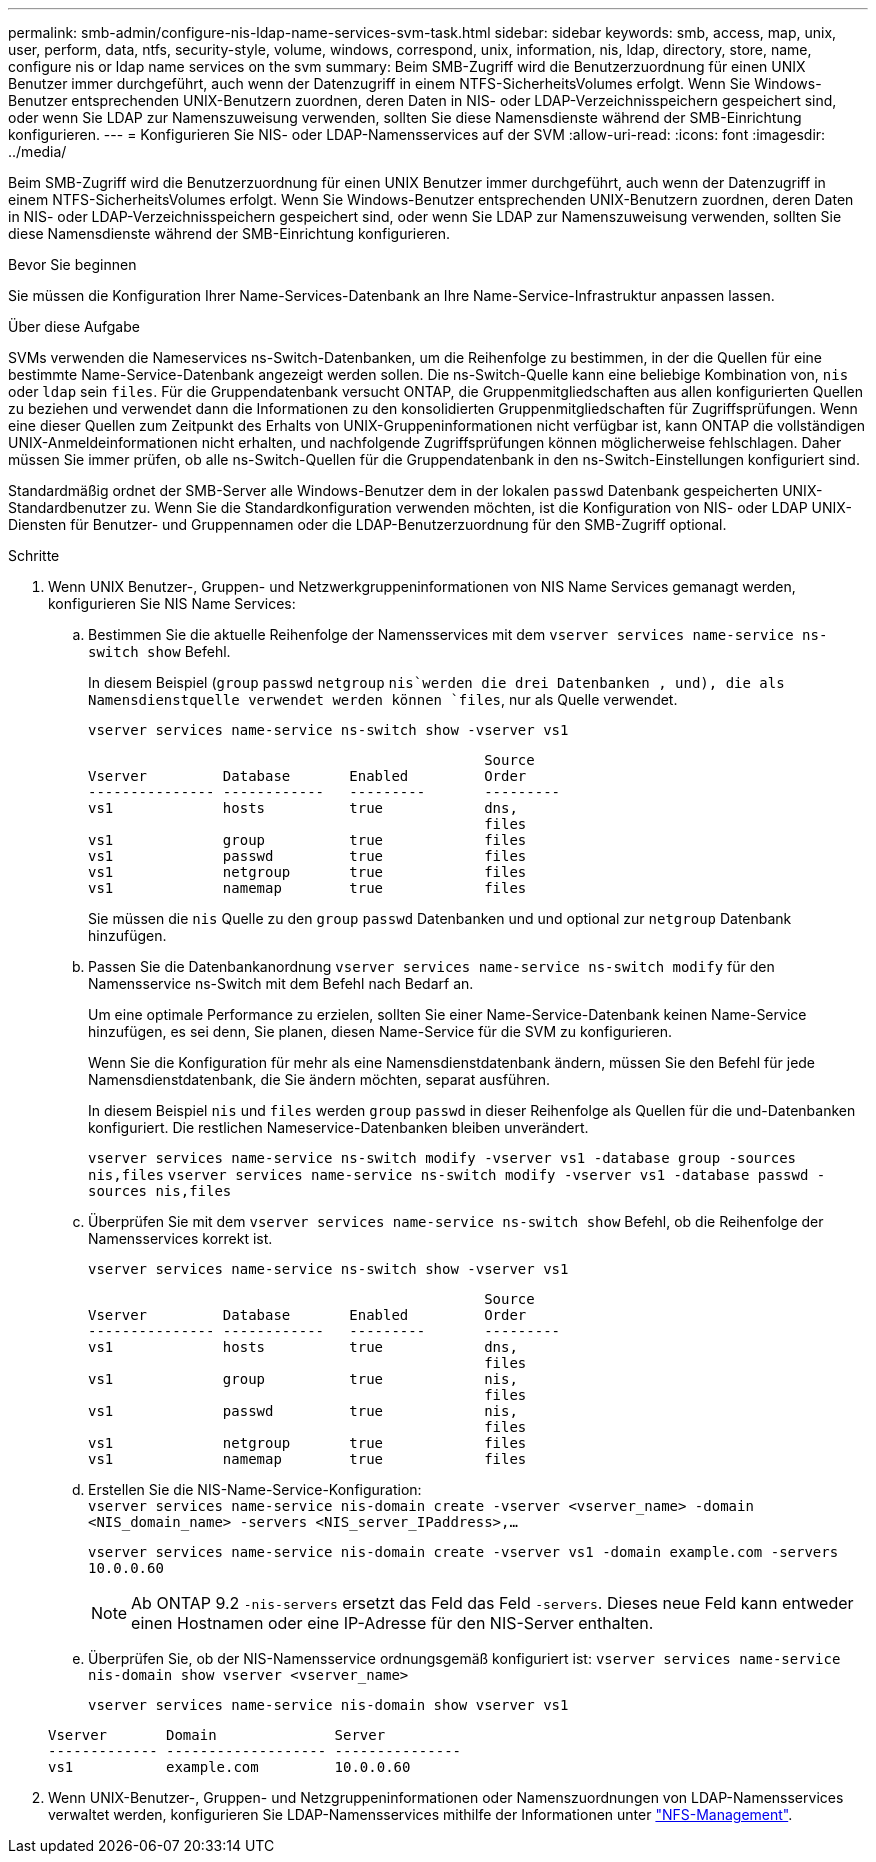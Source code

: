 ---
permalink: smb-admin/configure-nis-ldap-name-services-svm-task.html 
sidebar: sidebar 
keywords: smb, access, map, unix, user, perform, data, ntfs, security-style, volume, windows, correspond, unix, information, nis, ldap, directory, store, name, configure nis or ldap name services on the svm 
summary: Beim SMB-Zugriff wird die Benutzerzuordnung für einen UNIX Benutzer immer durchgeführt, auch wenn der Datenzugriff in einem NTFS-SicherheitsVolumes erfolgt. Wenn Sie Windows-Benutzer entsprechenden UNIX-Benutzern zuordnen, deren Daten in NIS- oder LDAP-Verzeichnisspeichern gespeichert sind, oder wenn Sie LDAP zur Namenszuweisung verwenden, sollten Sie diese Namensdienste während der SMB-Einrichtung konfigurieren. 
---
= Konfigurieren Sie NIS- oder LDAP-Namensservices auf der SVM
:allow-uri-read: 
:icons: font
:imagesdir: ../media/


[role="lead"]
Beim SMB-Zugriff wird die Benutzerzuordnung für einen UNIX Benutzer immer durchgeführt, auch wenn der Datenzugriff in einem NTFS-SicherheitsVolumes erfolgt. Wenn Sie Windows-Benutzer entsprechenden UNIX-Benutzern zuordnen, deren Daten in NIS- oder LDAP-Verzeichnisspeichern gespeichert sind, oder wenn Sie LDAP zur Namenszuweisung verwenden, sollten Sie diese Namensdienste während der SMB-Einrichtung konfigurieren.

.Bevor Sie beginnen
Sie müssen die Konfiguration Ihrer Name-Services-Datenbank an Ihre Name-Service-Infrastruktur anpassen lassen.

.Über diese Aufgabe
SVMs verwenden die Nameservices ns-Switch-Datenbanken, um die Reihenfolge zu bestimmen, in der die Quellen für eine bestimmte Name-Service-Datenbank angezeigt werden sollen. Die ns-Switch-Quelle kann eine beliebige Kombination von, `nis` oder `ldap` sein `files`. Für die Gruppendatenbank versucht ONTAP, die Gruppenmitgliedschaften aus allen konfigurierten Quellen zu beziehen und verwendet dann die Informationen zu den konsolidierten Gruppenmitgliedschaften für Zugriffsprüfungen. Wenn eine dieser Quellen zum Zeitpunkt des Erhalts von UNIX-Gruppeninformationen nicht verfügbar ist, kann ONTAP die vollständigen UNIX-Anmeldeinformationen nicht erhalten, und nachfolgende Zugriffsprüfungen können möglicherweise fehlschlagen. Daher müssen Sie immer prüfen, ob alle ns-Switch-Quellen für die Gruppendatenbank in den ns-Switch-Einstellungen konfiguriert sind.

Standardmäßig ordnet der SMB-Server alle Windows-Benutzer dem in der lokalen `passwd` Datenbank gespeicherten UNIX-Standardbenutzer zu. Wenn Sie die Standardkonfiguration verwenden möchten, ist die Konfiguration von NIS- oder LDAP UNIX-Diensten für Benutzer- und Gruppennamen oder die LDAP-Benutzerzuordnung für den SMB-Zugriff optional.

.Schritte
. Wenn UNIX Benutzer-, Gruppen- und Netzwerkgruppeninformationen von NIS Name Services gemanagt werden, konfigurieren Sie NIS Name Services:
+
.. Bestimmen Sie die aktuelle Reihenfolge der Namensservices mit dem `vserver services name-service ns-switch show` Befehl.
+
In diesem Beispiel (`group` `passwd` `netgroup` `nis`werden die drei Datenbanken , und), die als Namensdienstquelle verwendet werden können `files`, nur als Quelle verwendet.

+
`vserver services name-service ns-switch show -vserver vs1`

+
[listing]
----

                                               Source
Vserver         Database       Enabled         Order
--------------- ------------   ---------       ---------
vs1             hosts          true            dns,
                                               files
vs1             group          true            files
vs1             passwd         true            files
vs1             netgroup       true            files
vs1             namemap        true            files
----
+
Sie müssen die `nis` Quelle zu den `group` `passwd` Datenbanken und und optional zur `netgroup` Datenbank hinzufügen.

.. Passen Sie die Datenbankanordnung `vserver services name-service ns-switch modify` für den Namensservice ns-Switch mit dem Befehl nach Bedarf an.
+
Um eine optimale Performance zu erzielen, sollten Sie einer Name-Service-Datenbank keinen Name-Service hinzufügen, es sei denn, Sie planen, diesen Name-Service für die SVM zu konfigurieren.

+
Wenn Sie die Konfiguration für mehr als eine Namensdienstdatenbank ändern, müssen Sie den Befehl für jede Namensdienstdatenbank, die Sie ändern möchten, separat ausführen.

+
In diesem Beispiel `nis` und `files` werden `group` `passwd` in dieser Reihenfolge als Quellen für die und-Datenbanken konfiguriert. Die restlichen Nameservice-Datenbanken bleiben unverändert.

+
`vserver services name-service ns-switch modify -vserver vs1 -database group -sources nis,files` `vserver services name-service ns-switch modify -vserver vs1 -database passwd -sources nis,files`

.. Überprüfen Sie mit dem `vserver services name-service ns-switch show` Befehl, ob die Reihenfolge der Namensservices korrekt ist.
+
`vserver services name-service ns-switch show -vserver vs1`

+
[listing]
----

                                               Source
Vserver         Database       Enabled         Order
--------------- ------------   ---------       ---------
vs1             hosts          true            dns,
                                               files
vs1             group          true            nis,
                                               files
vs1             passwd         true            nis,
                                               files
vs1             netgroup       true            files
vs1             namemap        true            files
----
.. Erstellen Sie die NIS-Name-Service-Konfiguration: +
`vserver services name-service nis-domain create -vserver <vserver_name> -domain <NIS_domain_name> -servers <NIS_server_IPaddress>,...`
+
`vserver services name-service nis-domain create -vserver vs1 -domain example.com -servers 10.0.0.60`

+
[NOTE]
====
Ab ONTAP 9.2 `-nis-servers` ersetzt das Feld das Feld `-servers`. Dieses neue Feld kann entweder einen Hostnamen oder eine IP-Adresse für den NIS-Server enthalten.

====
.. Überprüfen Sie, ob der NIS-Namensservice ordnungsgemäß konfiguriert ist: `vserver services name-service nis-domain show vserver <vserver_name>`
+
`vserver services name-service nis-domain show vserver vs1`

+
[listing]
----

Vserver       Domain              Server
------------- ------------------- ---------------
vs1           example.com         10.0.0.60
----


. Wenn UNIX-Benutzer-, Gruppen- und Netzgruppeninformationen oder Namenszuordnungen von LDAP-Namensservices verwaltet werden, konfigurieren Sie LDAP-Namensservices mithilfe der Informationen unter link:../nfs-admin/index.html["NFS-Management"].

